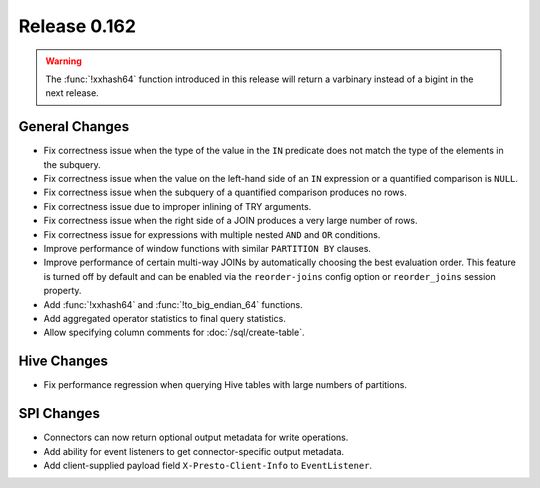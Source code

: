 =============
Release 0.162
=============

.. warning::

    The :func:`!xxhash64` function introduced in this release will return a
    varbinary instead of a bigint in the next release.

General Changes
---------------

* Fix correctness issue when the type of the value in the ``IN`` predicate does
  not match the type of the elements in the subquery.
* Fix correctness issue when the value on the left-hand side of an ``IN``
  expression or a quantified comparison is ``NULL``.
* Fix correctness issue when the subquery of a quantified comparison produces no rows.
* Fix correctness issue due to improper inlining of TRY arguments.
* Fix correctness issue when the right side of a JOIN produces a very large number of rows.
* Fix correctness issue for expressions with multiple nested ``AND`` and ``OR`` conditions.
* Improve performance of window functions with similar ``PARTITION BY`` clauses.
* Improve performance of certain multi-way JOINs by automatically choosing the
  best evaluation order. This feature is turned off by default and can be enabled
  via the ``reorder-joins`` config option or ``reorder_joins`` session property.
* Add :func:`!xxhash64` and :func:`!to_big_endian_64` functions.
* Add aggregated operator statistics to final query statistics.
* Allow specifying column comments for :doc:`/sql/create-table`.

Hive Changes
------------

* Fix performance regression when querying Hive tables with large numbers of partitions.

SPI Changes
-----------

* Connectors can now return optional output metadata for write operations.
* Add ability for event listeners to get connector-specific output metadata.
* Add client-supplied payload field ``X-Presto-Client-Info`` to ``EventListener``.
